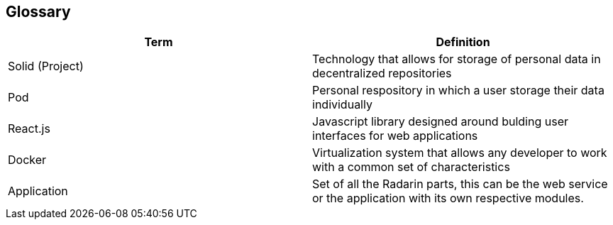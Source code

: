 [[section-glossary]]
== Glossary




[options="header"]
|===
| Term         | Definition
| Solid (Project)    | Technology that allows for storage of personal data in decentralized repositories
| Pod     | Personal respository in which a user storage their data individually
| React.js     | Javascript library designed around bulding user interfaces for web applications
| Docker     | Virtualization system that allows any developer to work with a common set of characteristics
| Application     |  Set of all the Radarin parts, this can be the web service or the application with its own respective modules.
|===
